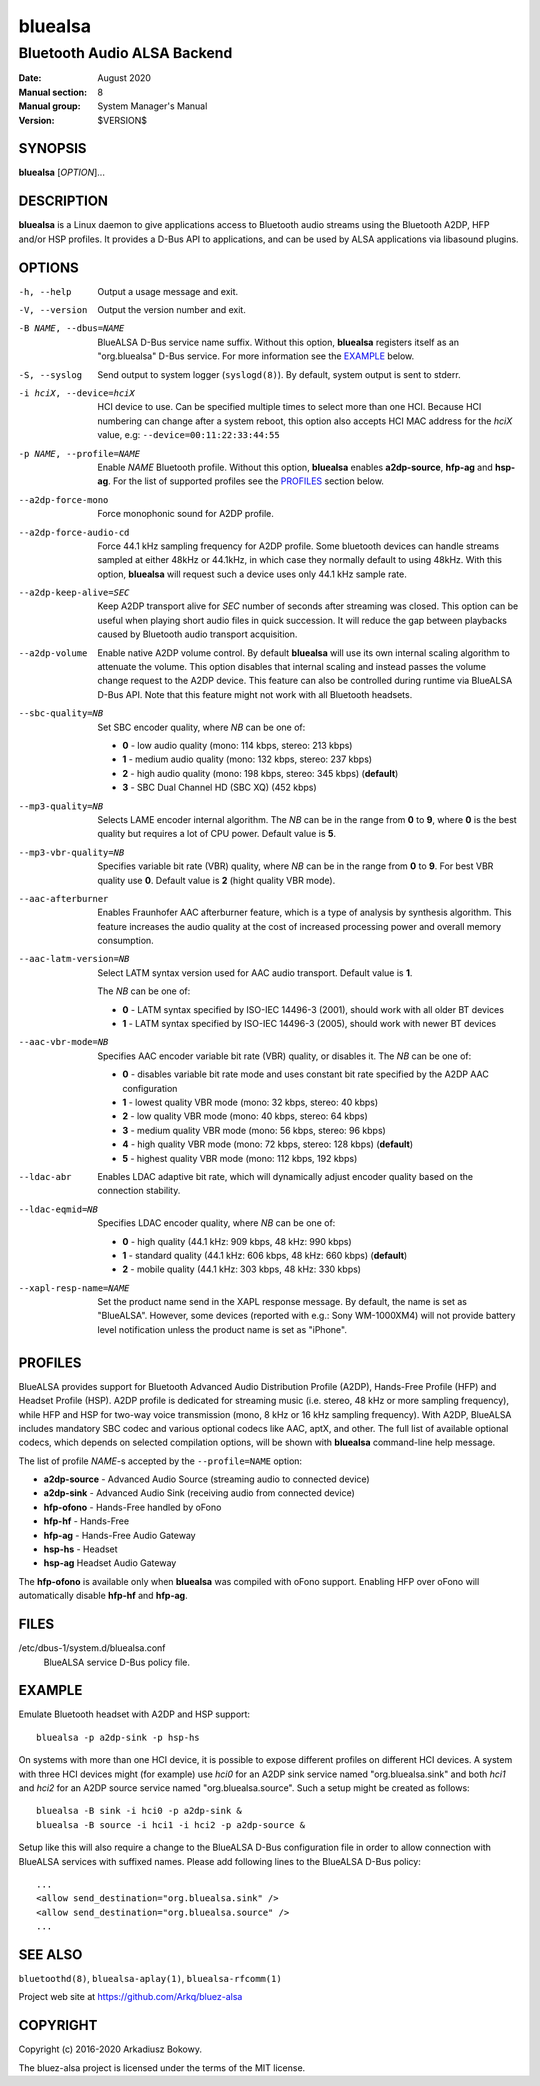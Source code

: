 ========
bluealsa
========

----------------------------
Bluetooth Audio ALSA Backend
----------------------------

:Date: August 2020
:Manual section: 8
:Manual group: System Manager's Manual
:Version: $VERSION$

SYNOPSIS
========

**bluealsa** [*OPTION*]...

DESCRIPTION
===========

**bluealsa** is a Linux daemon to give applications access to Bluetooth audio streams using the
Bluetooth A2DP, HFP and/or HSP profiles.
It provides a D-Bus API to applications, and can be used by ALSA applications via libasound plugins.

OPTIONS
=======

-h, --help
    Output a usage message and exit.

-V, --version
    Output the version number and exit.

-B NAME, --dbus=NAME
    BlueALSA D-Bus service name suffix.
    Without this option, **bluealsa** registers itself as an "org.bluealsa" D-Bus service.
    For more information see the EXAMPLE_ below.

-S, --syslog
    Send output to system logger (``syslogd(8)``).
    By default, system output is sent to stderr.

-i hciX, --device=hciX
    HCI device to use. Can be specified multiple times to select more than one HCI.
    Because HCI numbering can change after a system reboot, this option also accepts
    HCI MAC address for the *hciX* value, e.g: ``--device=00:11:22:33:44:55``

-p NAME, --profile=NAME
    Enable *NAME* Bluetooth profile.
    Without this option, **bluealsa** enables **a2dp-source**, **hfp-ag** and **hsp-ag**.
    For the list of supported profiles see the PROFILES_ section below.

--a2dp-force-mono
    Force monophonic sound for A2DP profile.

--a2dp-force-audio-cd
    Force 44.1 kHz sampling frequency for A2DP profile.
    Some bluetooth devices can handle streams sampled at either 48kHz or 44.1kHz, in which case
    they normally default to using 48kHz.
    With this option, **bluealsa** will request such a device uses only 44.1 kHz sample rate.

--a2dp-keep-alive=SEC
    Keep A2DP transport alive for *SEC* number of seconds after streaming was closed.
    This option can be useful when playing short audio files in quick succession.
    It will reduce the gap between playbacks caused by Bluetooth audio transport acquisition.

--a2dp-volume
    Enable native A2DP volume control.
    By default **bluealsa** will use its own internal scaling algorithm to attenuate the volume.
    This option disables that internal scaling and instead passes the volume change request to the
    A2DP device.
    This feature can also be controlled during runtime via BlueALSA D-Bus API.
    Note that this feature might not work with all Bluetooth headsets.

--sbc-quality=NB
    Set SBC encoder quality, where *NB* can be one of:

    - **0** - low audio quality (mono: 114 kbps, stereo: 213 kbps)
    - **1** - medium audio quality (mono: 132 kbps, stereo: 237 kbps)
    - **2** - high audio quality (mono: 198 kbps, stereo: 345 kbps) (**default**)
    - **3** - SBC Dual Channel HD (SBC XQ) (452 kbps)

--mp3-quality=NB
    Selects LAME encoder internal algorithm.
    The *NB* can be in the range from **0** to **9**, where **0** is the best quality but requires
    a lot of CPU power.
    Default value is **5**.

--mp3-vbr-quality=NB
    Specifies variable bit rate (VBR) quality, where *NB* can be in the range from **0** to **9**.
    For best VBR quality use **0**.
    Default value is **2** (hight quality VBR mode).

--aac-afterburner
    Enables Fraunhofer AAC afterburner feature, which is a type of analysis by synthesis algorithm.
    This feature increases the audio quality at the cost of increased processing power and overall
    memory consumption.

--aac-latm-version=NB
    Select LATM syntax version used for AAC audio transport.
    Default value is **1**.

    The *NB* can be one of:

    - **0** - LATM syntax specified by ISO-IEC 14496-3 (2001), should work with all older BT devices
    - **1** - LATM syntax specified by ISO-IEC 14496-3 (2005), should work with newer BT devices

--aac-vbr-mode=NB
    Specifies AAC encoder variable bit rate (VBR) quality, or disables it.
    The *NB* can be one of:

    - **0** - disables variable bit rate mode and uses constant bit rate specified by the A2DP AAC configuration
    - **1** - lowest quality VBR mode (mono: 32 kbps, stereo: 40 kbps)
    - **2** - low quality VBR mode (mono: 40 kbps, stereo: 64 kbps)
    - **3** - medium quality VBR mode (mono: 56 kbps, stereo: 96 kbps)
    - **4** - high quality VBR mode (mono: 72 kbps, stereo: 128 kbps) (**default**)
    - **5** - highest quality VBR mode (mono: 112 kbps, 192 kbps)

--ldac-abr
    Enables LDAC adaptive bit rate, which will dynamically adjust encoder quality
    based on the connection stability.

--ldac-eqmid=NB
    Specifies LDAC encoder quality, where *NB* can be one of:

    - **0** - high quality (44.1 kHz: 909 kbps, 48 kHz: 990 kbps)
    - **1** - standard quality (44.1 kHz: 606 kbps, 48 kHz: 660 kbps) (**default**)
    - **2** - mobile quality (44.1 kHz: 303 kbps, 48 kHz: 330 kbps)

--xapl-resp-name=NAME
    Set the product name send in the XAPL response message.
    By default, the name is set as "BlueALSA".
    However, some devices (reported with e.g.: Sony WM-1000XM4) will not provide
    battery level notification unless the product name is set as "iPhone".

PROFILES
========

BlueALSA provides support for Bluetooth Advanced Audio Distribution Profile (A2DP),
Hands-Free Profile (HFP) and Headset Profile (HSP).
A2DP profile is dedicated for streaming music (i.e. stereo, 48 kHz or more sampling
frequency), while HFP and HSP for two-way voice transmission (mono, 8 kHz or 16 kHz
sampling frequency).
With A2DP, BlueALSA includes mandatory SBC codec and various optional codecs like
AAC, aptX, and other.
The full list of available optional codecs, which depends on selected compilation
options, will be shown with **bluealsa** command-line help message.

The list of profile *NAME*-s accepted by the ``--profile=NAME`` option:

- **a2dp-source** - Advanced Audio Source (streaming audio to connected device)
- **a2dp-sink** - Advanced Audio Sink (receiving audio from connected device)
- **hfp-ofono** - Hands-Free handled by oFono
- **hfp-hf** - Hands-Free
- **hfp-ag** - Hands-Free Audio Gateway
- **hsp-hs** - Headset
- **hsp-ag** Headset Audio Gateway

The **hfp-ofono** is available only when **bluealsa** was compiled with oFono support.
Enabling HFP over oFono will automatically disable **hfp-hf** and **hfp-ag**.

FILES
=====

/etc/dbus-1/system.d/bluealsa.conf
    BlueALSA service D-Bus policy file.

EXAMPLE
=======

Emulate Bluetooth headset with A2DP and HSP support:

::

    bluealsa -p a2dp-sink -p hsp-hs

On systems with more than one HCI device, it is possible to expose different profiles
on different HCI devices.
A system with three HCI devices might (for example) use *hci0* for an A2DP sink service
named "org.bluealsa.sink" and both *hci1* and *hci2* for an A2DP source service named
"org.bluealsa.source".
Such a setup might be created as follows:

::

    bluealsa -B sink -i hci0 -p a2dp-sink &
    bluealsa -B source -i hci1 -i hci2 -p a2dp-source &

Setup like this will also require a change to the BlueALSA D-Bus configuration file in
order to allow connection with BlueALSA services with suffixed names.
Please add following lines to the BlueALSA D-Bus policy:

::

    ...
    <allow send_destination="org.bluealsa.sink" />
    <allow send_destination="org.bluealsa.source" />
    ...

SEE ALSO
========

``bluetoothd(8)``, ``bluealsa-aplay(1)``, ``bluealsa-rfcomm(1)``

Project web site at https://github.com/Arkq/bluez-alsa

COPYRIGHT
=========

Copyright (c) 2016-2020 Arkadiusz Bokowy.

The bluez-alsa project is licensed under the terms of the MIT license.

